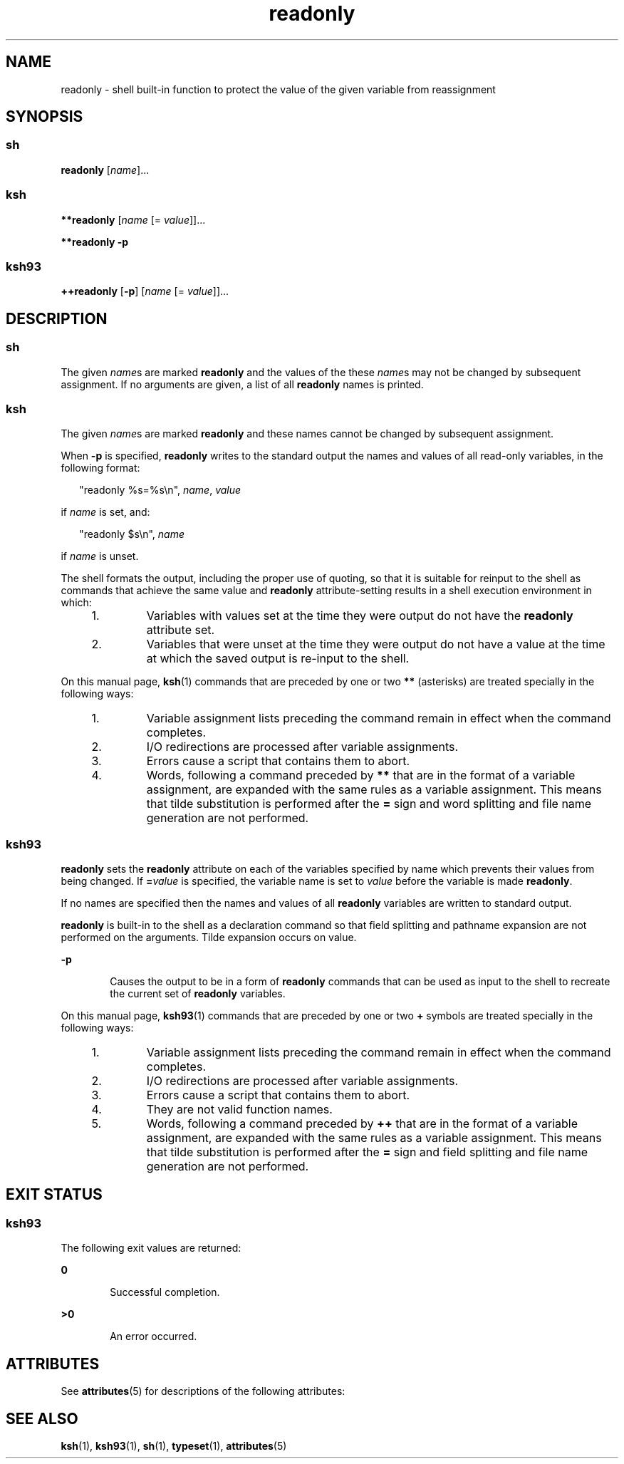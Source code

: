 '\" te
.\" Copyright (c) 2007 Sun Microsystems, Inc. - All Rights Reserved.
.\" Copyright (c) 2012-2013, J. Schilling
.\" Copyright (c) 2013, Andreas Roehler
.\" Copyright 1989 AT&T
.\" Portions Copyright (c) 1982-2007 AT&T Knowledge Ventures
.\" CDDL HEADER START
.\"
.\" The contents of this file are subject to the terms of the
.\" Common Development and Distribution License ("CDDL"), version 1.0.
.\" You may only use this file in accordance with the terms of version
.\" 1.0 of the CDDL.
.\"
.\" A full copy of the text of the CDDL should have accompanied this
.\" source.  A copy of the CDDL is also available via the Internet at
.\" http://www.opensource.org/licenses/cddl1.txt
.\"
.\" When distributing Covered Code, include this CDDL HEADER in each
.\" file and include the License file at usr/src/OPENSOLARIS.LICENSE.
.\" If applicable, add the following below this CDDL HEADER, with the
.\" fields enclosed by brackets "[]" replaced with your own identifying
.\" information: Portions Copyright [yyyy] [name of copyright owner]
.\"
.\" CDDL HEADER END
.TH readonly 1 "2 Nov 2007" "SunOS 5.11" "User Commands"
.SH NAME
readonly \- shell built-in function to protect the value of the given
variable from reassignment
.SH SYNOPSIS
.SS "sh"
.LP
.nf
\fBreadonly\fR [\fIname\fR]...
.fi

.SS "ksh"
.LP
.nf
\fB**readonly\fR [\fIname\fR [= \fIvalue\fR]]...
.fi

.LP
.nf
\fB**readonly\fR \fB-p\fR
.fi

.SS "ksh93"
.LP
.nf
\fB++readonly\fR [\fB-p\fR] [\fIname\fR [= \fIvalue\fR]]...
.fi

.SH DESCRIPTION
.SS "sh"
.sp
.LP
The given \fIname\fRs are marked \fBreadonly\fR and the values of the these
\fIname\fRs may not be changed by subsequent assignment. If no arguments are
given, a list of all
.B readonly
names is printed.
.SS "ksh"
.sp
.LP
The given
.IR name "s are marked"
.B readonly
and these names cannot be
changed by subsequent assignment.
.sp
.LP
When
.B -p
is specified,
.B readonly
writes to the standard output
the names and values of all read-only variables, in the following format:
.sp
.in +2
.nf
"readonly %s=%s\en", \fIname\fR, \fIvalue\fR
.fi
.in -2
.sp

.sp
.LP
if
.I name
is set, and:
.sp
.in +2
.nf
"readonly $s\en", \fIname\fR
.fi
.in -2
.sp

.sp
.LP
if
.I name
is unset.
.sp
.LP
The shell formats the output, including the proper use of quoting, so that
it is suitable for reinput to the shell as commands that achieve the same
value and
.B readonly
attribute-setting results in a shell execution
environment in which:
.RS +4
.TP
1.
Variables with values set at the time they were output do not have the
.B readonly
attribute set.
.RE
.RS +4
.TP
2.
Variables that were unset at the time they were output do not have a value
at the time at which the saved output is re-input to the shell.
.RE
.sp
.LP
On this manual page,
.BR ksh (1)
commands that are preceded by one or two
.B **
(asterisks) are treated specially in the following ways:
.RS +4
.TP
1.
Variable assignment lists preceding the command remain in effect when the
command completes.
.RE
.RS +4
.TP
2.
I/O redirections are processed after variable assignments.
.RE
.RS +4
.TP
3.
Errors cause a script that contains them to abort.
.RE
.RS +4
.TP
4.
Words, following a command preceded by
.B **
that are in the format of a
variable assignment, are expanded with the same rules as a variable
assignment. This means that tilde substitution is performed after the
.B =
sign and word splitting and file name generation are not
performed.
.RE
.SS "ksh93"
.sp
.LP
.B readonly
sets the
.B readonly
attribute on each of the variables
specified by name which prevents their values from being changed. If
\fB=\fIvalue\fR is specified, the variable name is set to \fIvalue\fR
before the variable is made
.BR readonly .
.sp
.LP
If no names are specified then the names and values of all
.BR readonly
variables are written to standard output.
.sp
.LP
.B readonly
is built-in to the shell as a declaration command so that
field splitting and pathname expansion are not performed on the arguments.
Tilde expansion occurs on value.
.sp
.ne 2
.mk
.na
.B -p
.ad
.RS 6n
.rt
Causes the output to be in a form of
.B readonly
commands that can be
used as input to the shell to recreate the current set of
.BR readonly
variables.
.RE

.sp
.LP
On this manual page,
.BR ksh93 (1)
commands that are preceded by one or
two
.B +
symbols are treated specially in the following ways:
.RS +4
.TP
1.
Variable assignment lists preceding the command remain in effect when the
command completes.
.RE
.RS +4
.TP
2.
I/O redirections are processed after variable assignments.
.RE
.RS +4
.TP
3.
Errors cause a script that contains them to abort.
.RE
.RS +4
.TP
4.
They are not valid function names.
.RE
.RS +4
.TP
5.
Words, following a command preceded by
.B ++
that are in the format of a
variable assignment, are expanded with the same rules as a variable
assignment. This means that tilde substitution is performed after the
.B =
sign and field splitting and file name generation are not
performed.
.RE
.SH EXIT STATUS
.SS "ksh93"
.sp
.LP
The following exit values are returned:
.sp
.ne 2
.mk
.na
.B 0
.ad
.RS 6n
.rt
Successful completion.
.RE

.sp
.ne 2
.mk
.na
.B >0
.ad
.RS 6n
.rt
An error occurred.
.RE

.SH ATTRIBUTES
.sp
.LP
See
.BR attributes (5)
for descriptions of the following attributes:
.sp

.sp
.TS
tab() box;
cw(2.75i) |cw(2.75i)
lw(2.75i) |lw(2.75i)
.
ATTRIBUTE TYPEATTRIBUTE VALUE
_
AvailabilitySUNWcsu
.TE

.SH SEE ALSO
.sp
.LP
.BR ksh (1),
.BR ksh93 (1),
.BR sh (1),
.BR typeset (1),
.BR attributes (5)
